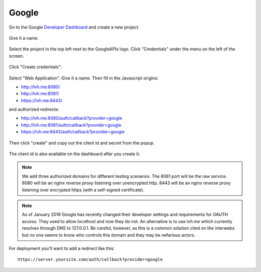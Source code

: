 ======
Google
======

Go to the Google `Developer Dashboard`_ and create a new project.

.. figure:: google-01.svg
   :align: center

Give it a name.

.. figure:: google-02.png
   :align: center

Select the project in the top left next to the GoogleAPIs logo.
Click "Credentials" under the menu on the left of the screen.

.. figure:: google-03.svg
   :align: center

Click "Create credentials":

.. figure:: google-04.svg
   :align: center

Select "Web Application". Give it a name. Then fill in the Javascript origins:

* http://lvh.me:8080/
* http://lvh.me:8081/
* https://lvh.me:8443/

and authorized redirects:

* http://lvh.me:8080/auth/callback?provider=google
* http://lvh.me:8081/auth/callback?provider=google
* https://lvh.me:8443/auth/callback?provider=google

.. figure:: google-05.png
   :align: center

Then click "create" and copy out the client id and secret from the popup.

.. figure:: google-06.png
   :align: center

The client id is also available on the dashboard after you create it:

.. figure:: google-07.png
   :align: center

.. note::

   We add three authorized domains for different testing scenarios. The 8081
   port will be the raw service. 8080 will be an nginx reverse proxy listening
   over unencrypted http. 8443 will be an nginx reverse proxy listening over
   encrypted https (with a self-signed certificate).

.. note::

   As of January 2019 Google has recently changed their developer
   settings and requirements for OAUTH access. They used to allow `localhost`
   and now they do not. An alternative is to use `lvh.me` which currently
   resolves through DNS to 127.0.0.1. Be careful, however, as this is a
   common solution cited on the interwebs but no one seems to know who
   controls this domain and they may be nefarious actors.

For deployment you'll want to add a redirect like this::

    https://server.yoursite.com/auth/callback?provider=google


.. _`Developer Dashboard`: https://console.developers.google.com/apis/credentials
